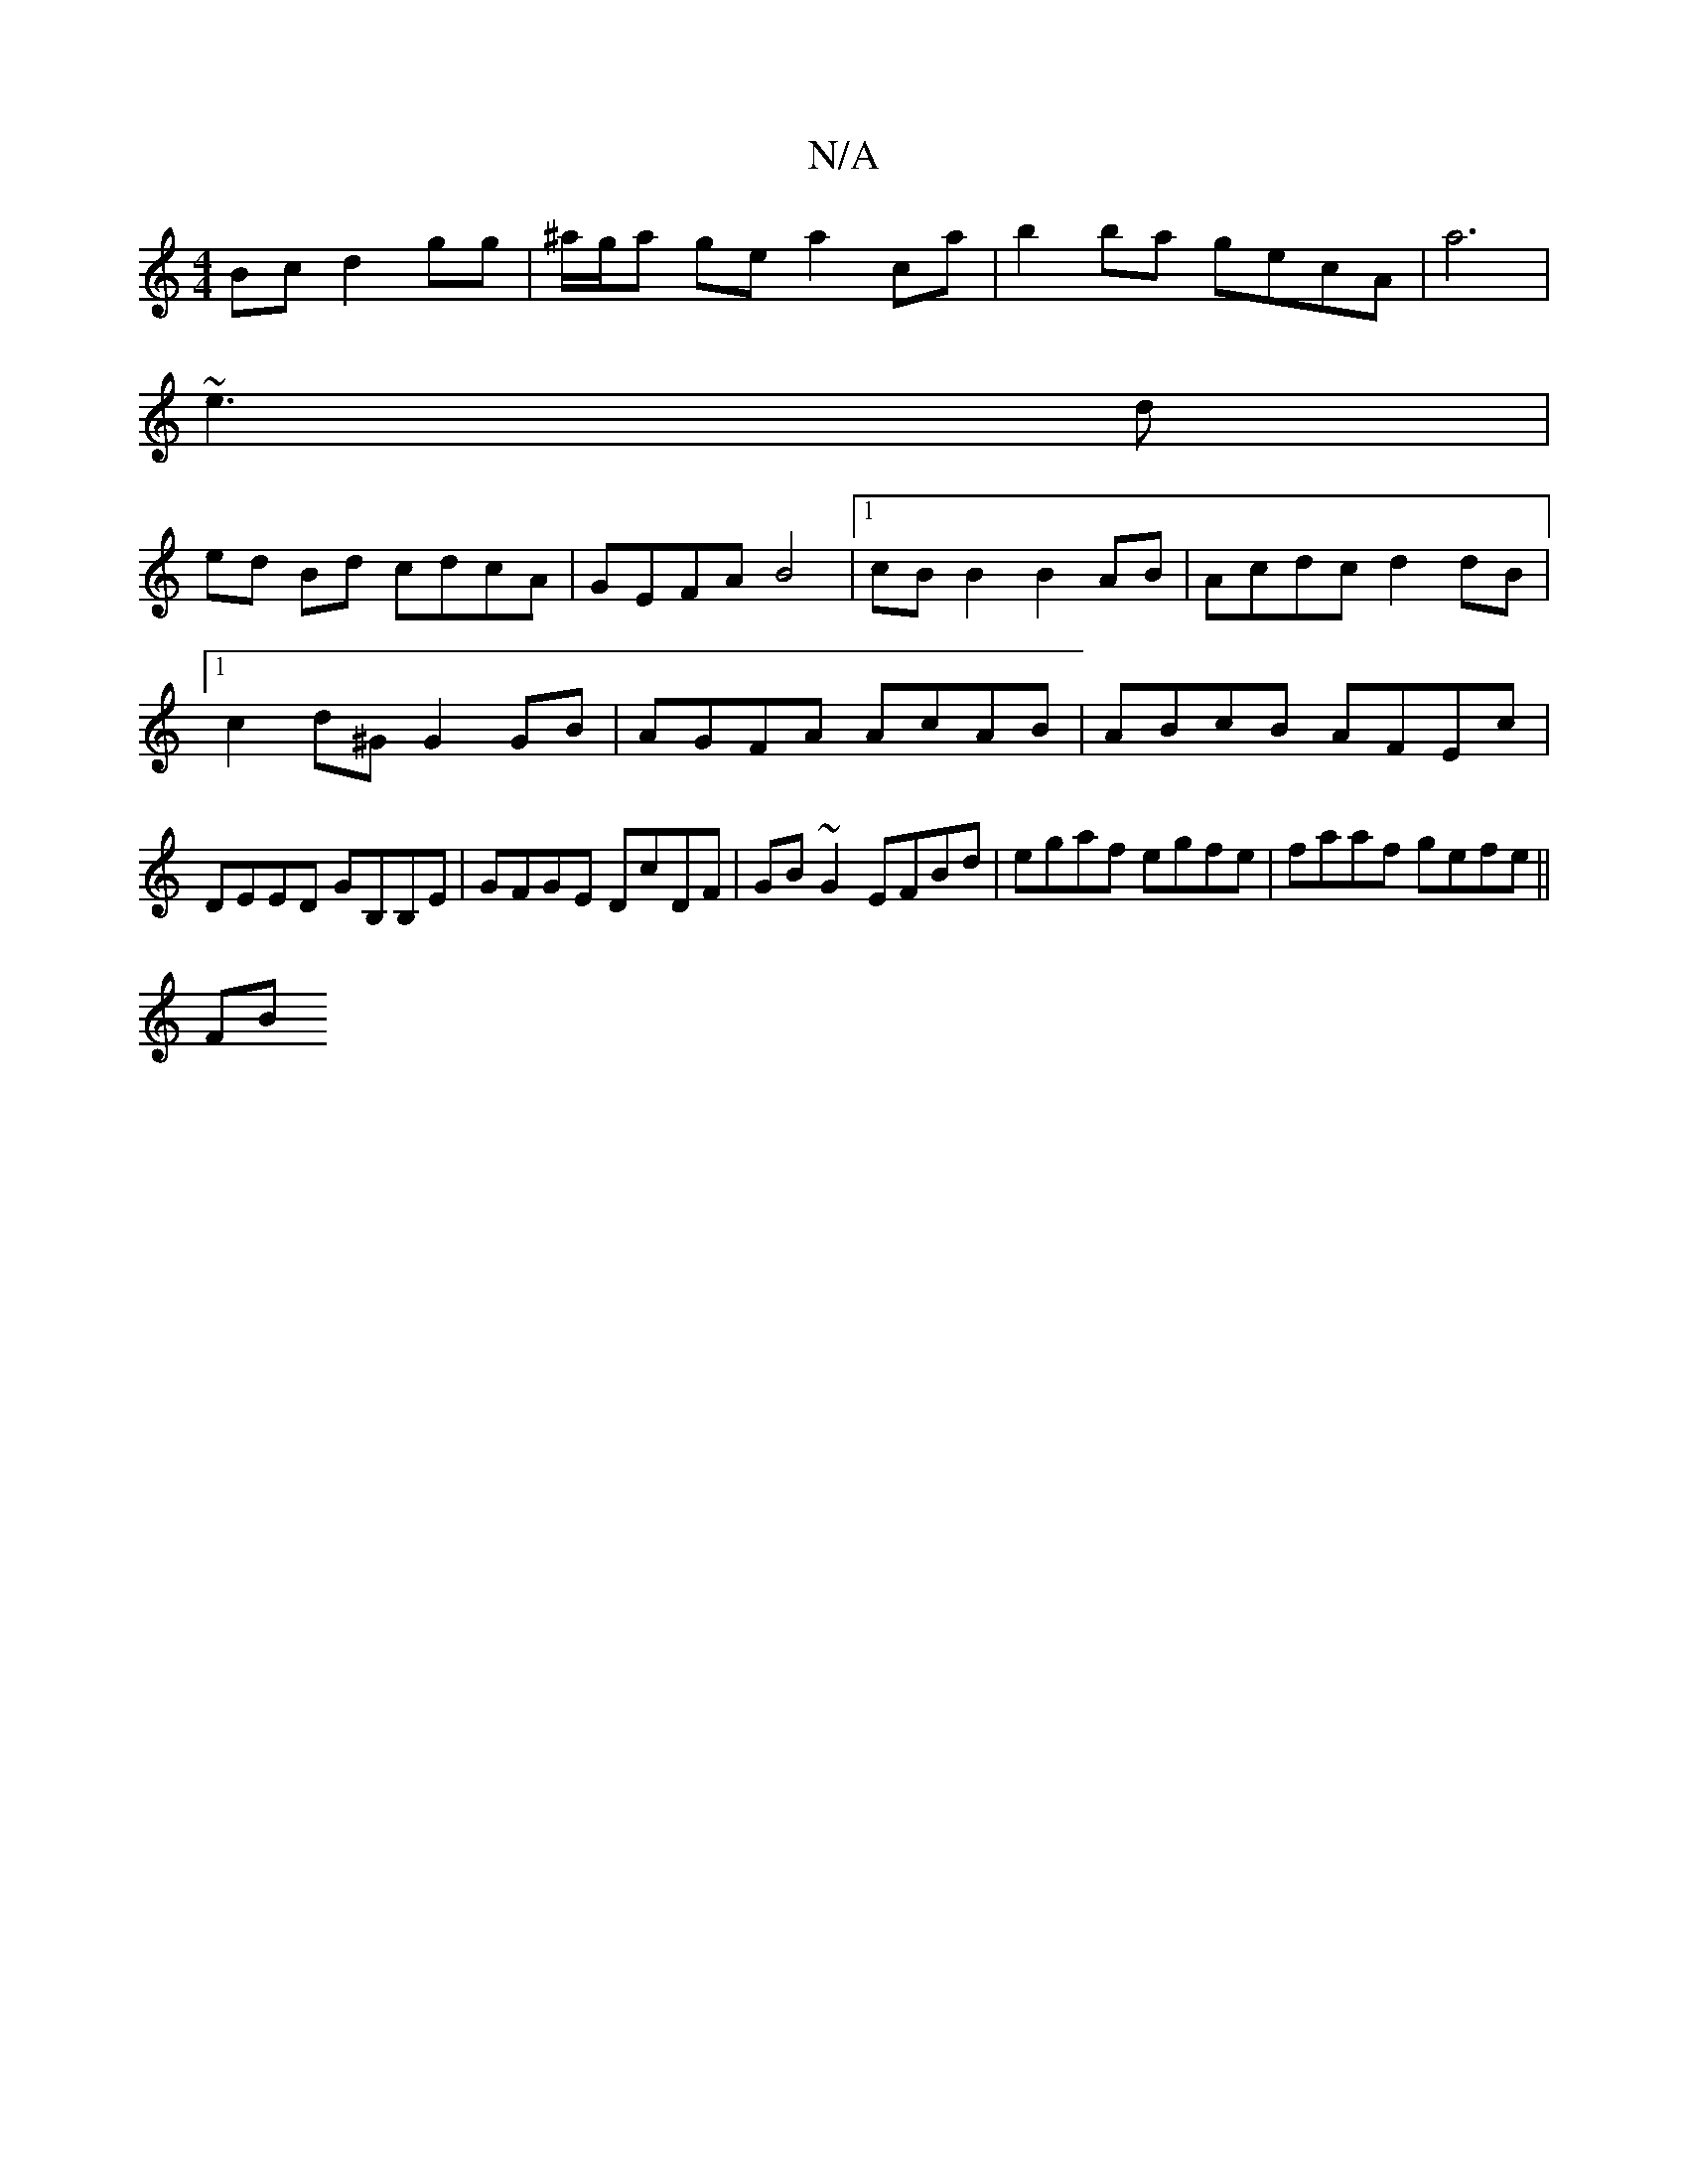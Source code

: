 X:1
T:N/A
M:4/4
R:N/A
K:Cmajor
Bc d2 gg|^a/g/a ge a2 ca | b2ba gecA | a6 |
~e3 d |
ed Bd cdcA | GEFA B4 |1 cB B2 B2 AB | Acdc d2dB |1 c2d^G G2 GB | AGFA AcAB | ABcB AFEc | DEED GB,B,E|GFGE DcDF|GB~G2 EFBd|egaf egfe| faaf gefe ||
FB
